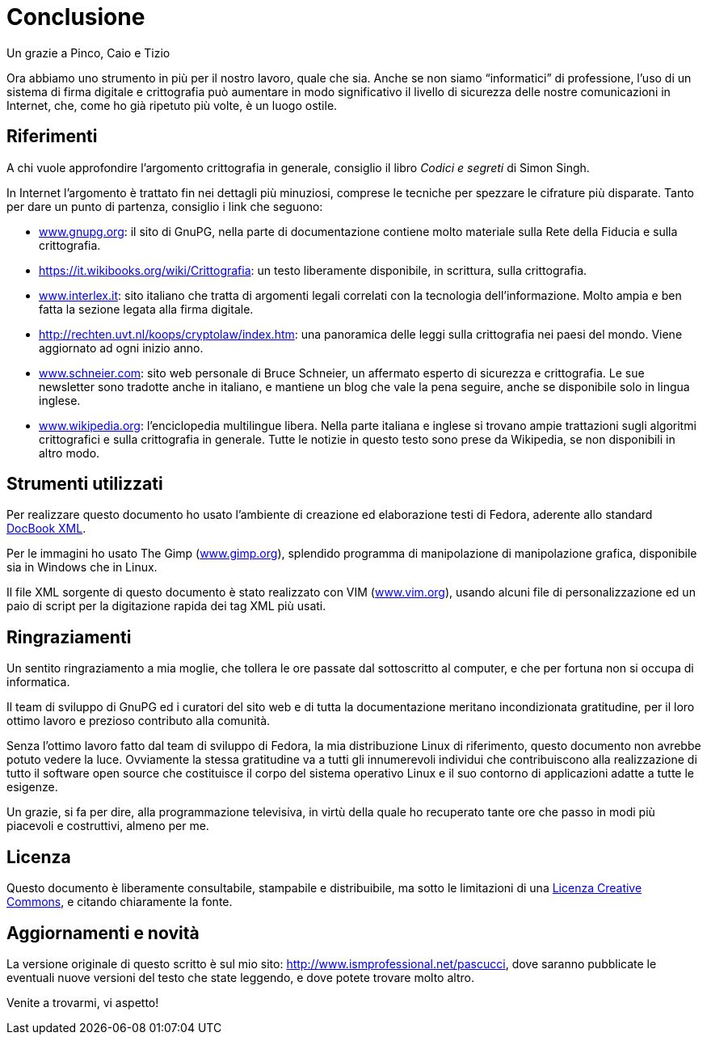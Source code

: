 = Conclusione

.Un grazie a Pinco, Caio e Tizio
****
Ora abbiamo uno strumento in più per il nostro lavoro, quale che sia.
Anche se non siamo "`informatici`" di professione, l'uso di un sistema di firma digitale e crittografia può aumentare in modo significativo il livello di sicurezza delle nostre comunicazioni in Internet, che, come ho già ripetuto più volte, è un luogo ostile.
****


== Riferimenti

A chi vuole approfondire l'argomento crittografia in generale, consiglio il libro _Codici e segreti_ di Simon Singh.

In Internet l'argomento è trattato fin nei dettagli più minuziosi, comprese le tecniche per spezzare le cifrature più disparate.
Tanto per dare un punto di partenza, consiglio i link che seguono:

////
NOTA (by @tajmone): Il link originale:
    http://rechten.uvt.nl/koops/cryptolaw/index.htm
è stato sostituito con:
    http://www.cryptolaw.org/
dato che il Crypto Law Survey è stato spostato a un dominio independente:
    https://web.archive.org/web/20150821042527/http://rechten.uvt.nl/koops/cryptolaw/index.htm
////

* https://www.gnupg.org[www.gnupg.org^]:
il sito di GnuPG, nella parte di documentazione contiene molto materiale sulla Rete della Fiducia e sulla crittografia.
* https://it.wikibooks.org/wiki/Crittografia[^]:
un testo liberamente disponibile, in scrittura, sulla crittografia.
* https://www.interlex.it[www.interlex.it^]:
sito italiano che tratta di argomenti legali correlati con la tecnologia dell'informazione.
Molto ampia e ben fatta la sezione legata alla firma digitale.
* http://www.cryptolaw.org[http://rechten.uvt.nl/koops/cryptolaw/index.htm^]:
una panoramica delle leggi sulla crittografia nei paesi del mondo.
Viene aggiornato ad ogni inizio anno.
* https://www.schneier.com[www.schneier.com^]:
sito web personale di Bruce Schneier, un affermato esperto di sicurezza e crittografia.
Le sue newsletter sono tradotte anche in italiano, e mantiene un blog che vale la pena seguire, anche se disponibile solo in lingua inglese.
* https://www.wikipedia.org[www.wikipedia.org^]:
l'enciclopedia multilingue libera.
Nella parte italiana e inglese si trovano ampie trattazioni sugli algoritmi crittografici e sulla crittografia in generale.
Tutte le notizie in questo testo sono prese da Wikipedia, se non disponibili in altro modo.


== Strumenti utilizzati

Per realizzare questo documento ho usato l'ambiente di creazione ed elaborazione testi di Fedora, aderente allo standard
https://tdg.docbook.org[DocBook XML^].

Per le immagini ho usato The Gimp
(https://www.gimp.org[www.gimp.org^]),
splendido programma di manipolazione di manipolazione grafica, disponibile sia in Windows che in Linux.

Il file XML sorgente di questo documento è stato realizzato con VIM
(http://www.vim.org[www.vim.org^]),
usando alcuni file di personalizzazione ed un paio di script per la digitazione rapida dei tag XML più usati.


== Ringraziamenti

Un sentito ringraziamento a mia moglie, che tollera le ore passate dal sottoscritto al computer, e che per fortuna non si occupa di informatica.

Il team di sviluppo di GnuPG ed i curatori del sito web e di tutta la documentazione meritano incondizionata gratitudine, per il loro ottimo lavoro e prezioso contributo alla comunità.

Senza l'ottimo lavoro fatto dal team di sviluppo di Fedora, la mia distribuzione Linux di riferimento, questo documento non avrebbe potuto vedere la luce.
Ovviamente la stessa gratitudine va a tutti gli innumerevoli individui che contribuiscono alla realizzazione di tutto il software open source che costituisce il corpo del sistema operativo Linux e il suo contorno di applicazioni adatte a tutte le esigenze.

Un grazie, si fa per dire, alla programmazione televisiva, in virtù della quale ho recuperato tante ore che passo in modi più piacevoli e costruttivi, almeno per me.


== Licenza

Questo documento è liberamente consultabile, stampabile e distribuibile, ma sotto le limitazioni di una
https://creativecommons.org/licenses/by-nc-nd/2.5/it/[Licenza Creative Commons^],
e citando chiaramente la fonte.


== Aggiornamenti e novità

La versione originale di questo scritto è sul mio sito:
https://web.archive.org/web/20080314085426/http://www.ismprofessional.net/pascucci/documenti/gpg/[http://www.ismprofessional.net/pascucci^, title="link a copia del sito archiviata su Wayback Machine"],
dove saranno pubblicate le eventuali nuove versioni del testo che state leggendo, e dove potete trovare molto altro.

Venite a trovarmi, vi aspetto!
